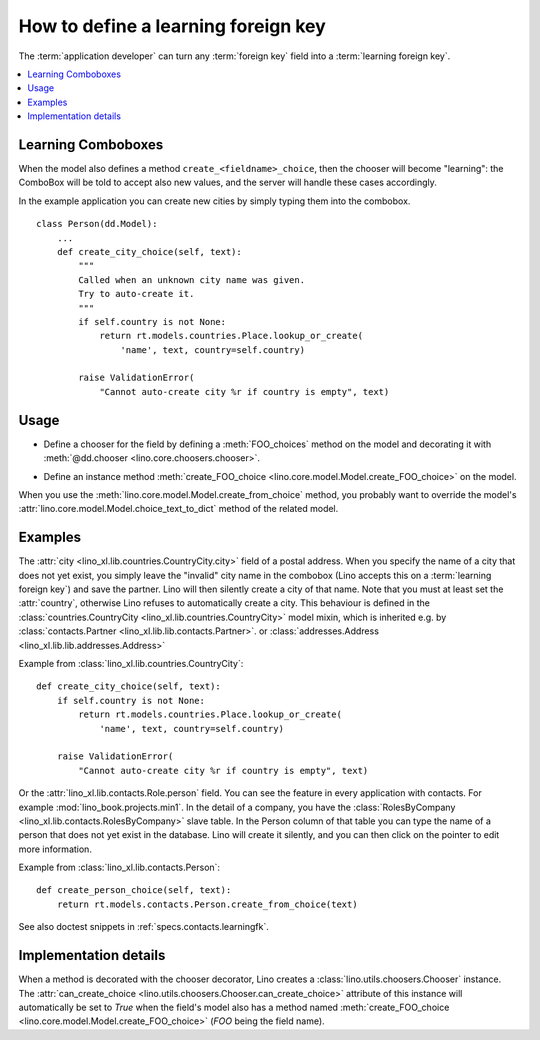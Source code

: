 .. doctest docs/dev/learningfk.rst
.. _dev.learningfk:
.. _learning_combos:

====================================
How to define a learning foreign key
====================================

The :term:`application developer` can turn any :term:`foreign key` field into a
:term:`learning foreign key`.

.. contents::
   :depth: 1
   :local:


Learning Comboboxes
===================

When the model also defines a method ``create_<fieldname>_choice``, then the
chooser will become "learning": the ComboBox will be told to accept
also new values, and the server will handle these cases accordingly.

In the example application you can create new cities by simply typing
them into the combobox. ::

    class Person(dd.Model):
        ...
        def create_city_choice(self, text):
            """
            Called when an unknown city name was given.
            Try to auto-create it.
            """
            if self.country is not None:
                return rt.models.countries.Place.lookup_or_create(
                    'name', text, country=self.country)

            raise ValidationError(
                "Cannot auto-create city %r if country is empty", text)



Usage
=====

- Define a chooser for the field by defining a :meth:`FOO_choices` method on the
  model and decorating it with :meth:`@dd.chooser <lino.core.choosers.chooser>`.

.. glossary::

  learning chooser

    The chooser associated to a :term:`learning foreign key`.

- Define an instance method :meth:`create_FOO_choice
  <lino.core.model.Model.create_FOO_choice>` on the model.

When you use the :meth:`lino.core.model.Model.create_from_choice` method, you
probably want to override the model's
:attr:`lino.core.model.Model.choice_text_to_dict` method of the related model.


Examples
========

The :attr:`city <lino_xl.lib.countries.CountryCity.city>` field of a postal
address. When you specify the name of a city that does not yet exist, you simply
leave the "invalid" city name in the combobox (Lino accepts this on a
:term:`learning foreign key`) and save the partner. Lino will then silently
create a city of that name.  Note that you must at least set the
:attr:`country`, otherwise Lino refuses to automatically create a city. This
behaviour is defined in the :class:`countries.CountryCity
<lino_xl.lib.countries.CountryCity>` model mixin, which is inherited e.g. by
:class:`contacts.Partner <lino_xl.lib.lib.contacts.Partner>`. or
:class:`addresses.Address <lino_xl.lib.lib.addresses.Address>`

Example from :class:`lino_xl.lib.countries.CountryCity`::

  def create_city_choice(self, text):
      if self.country is not None:
          return rt.models.countries.Place.lookup_or_create(
              'name', text, country=self.country)

      raise ValidationError(
          "Cannot auto-create city %r if country is empty", text)

Or the :attr:`lino_xl.lib.contacts.Role.person` field.  You can see the  feature
in every application with contacts.  For example :mod:`lino_book.projects.min1`.
In the detail of a company, you have the :class:`RolesByCompany
<lino_xl.lib.contacts.RolesByCompany>` slave table. In the Person column of that
table you can type the name of a person that does not yet exist in the database.
Lino will create it silently, and you can then click on the pointer to edit more
information.

Example from :class:`lino_xl.lib.contacts.Person`::

  def create_person_choice(self, text):
      return rt.models.contacts.Person.create_from_choice(text)


See also doctest snippets in :ref:`specs.contacts.learningfk`.


Implementation details
======================

When a method is decorated with the chooser decorator, Lino creates a
:class:`lino.utils.choosers.Chooser` instance. The  :attr:`can_create_choice
<lino.utils.choosers.Chooser.can_create_choice>` attribute of this instance will
automatically be set to `True` when the field's model also has a method named
:meth:`create_FOO_choice <lino.core.model.Model.create_FOO_choice>`
(`FOO` being the field name).
